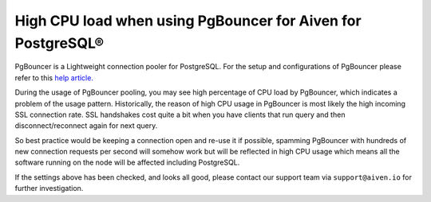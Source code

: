 High CPU load when using PgBouncer for Aiven for PostgreSQL®
============================================================

PgBouncer is a Lightweight connection pooler for PostgreSQL. For the setup and configurations of PgBouncer please refer to this `help article. <https://developer.aiven.io/docs/products/postgresql/concepts/pg-connection-pooling.html>`_

During the usage of PgBouncer pooling, you may see high percentage of CPU load by PgBouncer, which indicates a problem of the usage pattern.
Historically, the reason of high CPU usage in PgBouncer is most likely the high incoming SSL connection rate. SSL handshakes cost quite a bit when you have clients that run query and then disconnect/reconnect again for next query.

So best practice would be keeping a connection open and re-use it if possible, spamming PgBouncer with hundreds of new connection requests per second will somehow work but will be reflected in high CPU usage which means all the software running on the node will be affected including PostgreSQL.

If the settings above has been checked, and looks all good, please contact our support team via ``support@aiven.io`` for further investigation.